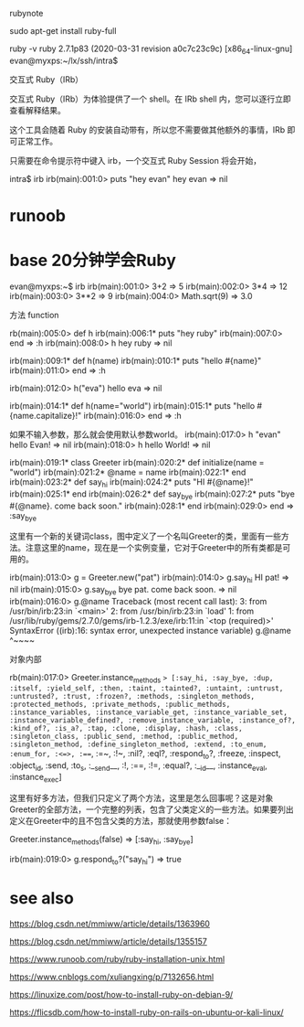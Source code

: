 rubynote 

 sudo apt-get install ruby-full 

  ruby -v
ruby 2.7.1p83 (2020-03-31 revision a0c7c23c9c) [x86_64-linux-gnu]
evan@myxps:~/lx/ssh/intra$ 


交互式 Ruby（IRb）

交互式 Ruby（IRb）为体验提供了一个 shell。在 IRb shell 内，您可以逐行立即查看解释结果。

这个工具会随着 Ruby 的安装自动带有，所以您不需要做其他额外的事情，IRb 即可正常工作。

只需要在命令提示符中键入 irb，一个交互式 Ruby Session 将会开始，


intra$ irb
irb(main):001:0> puts "hey evan"
hey evan
=> nil
* runoob 

* base 20分钟学会Ruby 

evan@myxps:~$ irb
irb(main):001:0>  3+2
=> 5
irb(main):002:0> 3*4
=> 12
irb(main):003:0> 3**2
=> 9
irb(main):004:0> Math.sqrt(9)
=> 3.0


方法 function 

rb(main):005:0> def h 
irb(main):006:1*   puts "hey ruby"
irb(main):007:0> end
=> :h
irb(main):008:0> h
hey ruby
=> nil


irb(main):009:1* def h(name)
irb(main):010:1*   puts "hello #{name}"
irb(main):011:0> end
=> :h

irb(main):012:0> h("eva")
hello eva
=> nil

irb(main):014:1* def h(name="world")
irb(main):015:1*   puts "hello #{name.capitalize}!"
irb(main):016:0> end 
=> :h

如果不输入参数，那么就会使用默认参数world。
irb(main):017:0> h "evan"
hello Evan!
=> nil
irb(main):018:0> h
hello World!
=> nil



irb(main):019:1* class Greeter
irb(main):020:2*   def initialize(name = "world")
irb(main):021:2*     @name = name 
irb(main):022:1*   end 
irb(main):023:2*   def say_hi
irb(main):024:2*     puts "HI #{@name}!"
irb(main):025:1*   end
irb(main):026:2*   def say_bye 
irb(main):027:2*     puts "bye #{@name}. come back soon."
irb(main):028:1*   end 
irb(main):029:0> end
=> :say_bye

这里有一个新的关键词class，图中定义了一个名叫Greeter的类，里面有一些方法。注意这里的name，现在是一个实例变量，它对于Greeter中的所有类都是可用的。




irb(main):013:0> g = Greeter.new("pat")
irb(main):014:0> g.say_hi
HI pat!
=> nil
irb(main):015:0> g.say_bye
bye pat. come back soon.
=> nil
irb(main):016:0> g.@name
Traceback (most recent call last):
        3: from /usr/bin/irb:23:in `<main>'
        2: from /usr/bin/irb:23:in `load'
        1: from /usr/lib/ruby/gems/2.7.0/gems/irb-1.2.3/exe/irb:11:in `<top (required)>'
SyntaxError ((irb):16: syntax error, unexpected instance variable)
g.@name
  ^~~~~


对象内部



rb(main):017:0> Greeter.instance_methods
=> [:say_hi, :say_bye, :dup, :itself, :yield_self, :then, :taint, :tainted?, :untaint, :untrust, :untrusted?, :trust, :frozen?, :methods, :singleton_methods, :protected_methods, :private_methods, :public_methods, :instance_variables, :instance_variable_get, :instance_variable_set, :instance_variable_defined?, :remove_instance_variable, :instance_of?, :kind_of?, :is_a?, :tap, :clone, :display, :hash, :class, :singleton_class, :public_send, :method, :public_method, :singleton_method, :define_singleton_method, :extend, :to_enum, :enum_for, :<=>, :===, :=~, :!~, :nil?, :eql?, :respond_to?, :freeze, :inspect, :object_id, :send, :to_s, :__send__, :!, :==, :!=, :equal?, :__id__, :instance_eval, :instance_exec]




这里有好多方法，但我们只定义了两个方法，这里是怎么回事呢？这是对象Greeter的全部方法，一个完整的列表，包含了父类定义的一些方法。如果要列出定义在Greeter中的且不包含父类的方法，那就使用参数false：

 Greeter.instance_methods(false)
=> [:say_hi, :say_bye]


irb(main):019:0> g.respond_to?("say_hi")
=> true








* see also 


https://blog.csdn.net/mmiww/article/details/1363960


https://blog.csdn.net/mmiww/article/details/1355157


https://www.runoob.com/ruby/ruby-installation-unix.html

https://www.cnblogs.com/xuliangxing/p/7132656.html

https://linuxize.com/post/how-to-install-ruby-on-debian-9/

https://flicsdb.com/how-to-install-ruby-on-rails-on-ubuntu-or-kali-linux/

